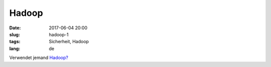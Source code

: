 Hadoop
############################
:date: 2017-06-04 20:00
:slug: hadoop-1
:tags: Sicherheit, Hadoop 
:lang: de

Verwendet jemand `Hadoop? <https://www.bleepingcomputer.com/news/security/hadoop-servers-expose-over-5-petabytes-of-data/>`_

